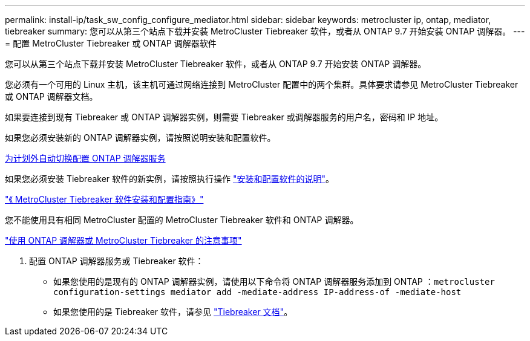 ---
permalink: install-ip/task_sw_config_configure_mediator.html 
sidebar: sidebar 
keywords: metrocluster ip, ontap, mediator, tiebreaker 
summary: 您可以从第三个站点下载并安装 MetroCluster Tiebreaker 软件，或者从 ONTAP 9.7 开始安装 ONTAP 调解器。 
---
= 配置 MetroCluster Tiebreaker 或 ONTAP 调解器软件


[role="lead"]
您可以从第三个站点下载并安装 MetroCluster Tiebreaker 软件，或者从 ONTAP 9.7 开始安装 ONTAP 调解器。

您必须有一个可用的 Linux 主机，该主机可通过网络连接到 MetroCluster 配置中的两个集群。具体要求请参见 MetroCluster Tiebreaker 或 ONTAP 调解器文档。

如果要连接到现有 Tiebreaker 或 ONTAP 调解器实例，则需要 Tiebreaker 或调解器服务的用户名，密码和 IP 地址。

如果您必须安装新的 ONTAP 调解器实例，请按照说明安装和配置软件。

xref:concept_configure_the_ontap_mediator_for_unplanned_automatic_switchover.html[为计划外自动切换配置 ONTAP 调解器服务]

如果您必须安装 Tiebreaker 软件的新实例，请按照执行操作 link:../tiebreaker/index.html["安装和配置软件的说明"]。

https://docs.netapp.com/ontap-9/topic/com.netapp.doc.hw-metrocluster-tiebreaker/home.html["《 MetroCluster Tiebreaker 软件安装和配置指南》"]

您不能使用具有相同 MetroCluster 配置的 MetroCluster Tiebreaker 软件和 ONTAP 调解器。

link:../install-ip/concept_considerations_mediator["使用 ONTAP 调解器或 MetroCluster Tiebreaker 的注意事项"]

. 配置 ONTAP 调解器服务或 Tiebreaker 软件：
+
** 如果您使用的是现有的 ONTAP 调解器实例，请使用以下命令将 ONTAP 调解器服务添加到 ONTAP ：``metrocluster configuration-settings mediator add -mediate-address IP-address-of -mediate-host``
** 如果您使用的是 Tiebreaker 软件，请参见 link:../tiebreaker/index.html["Tiebreaker 文档"]。



